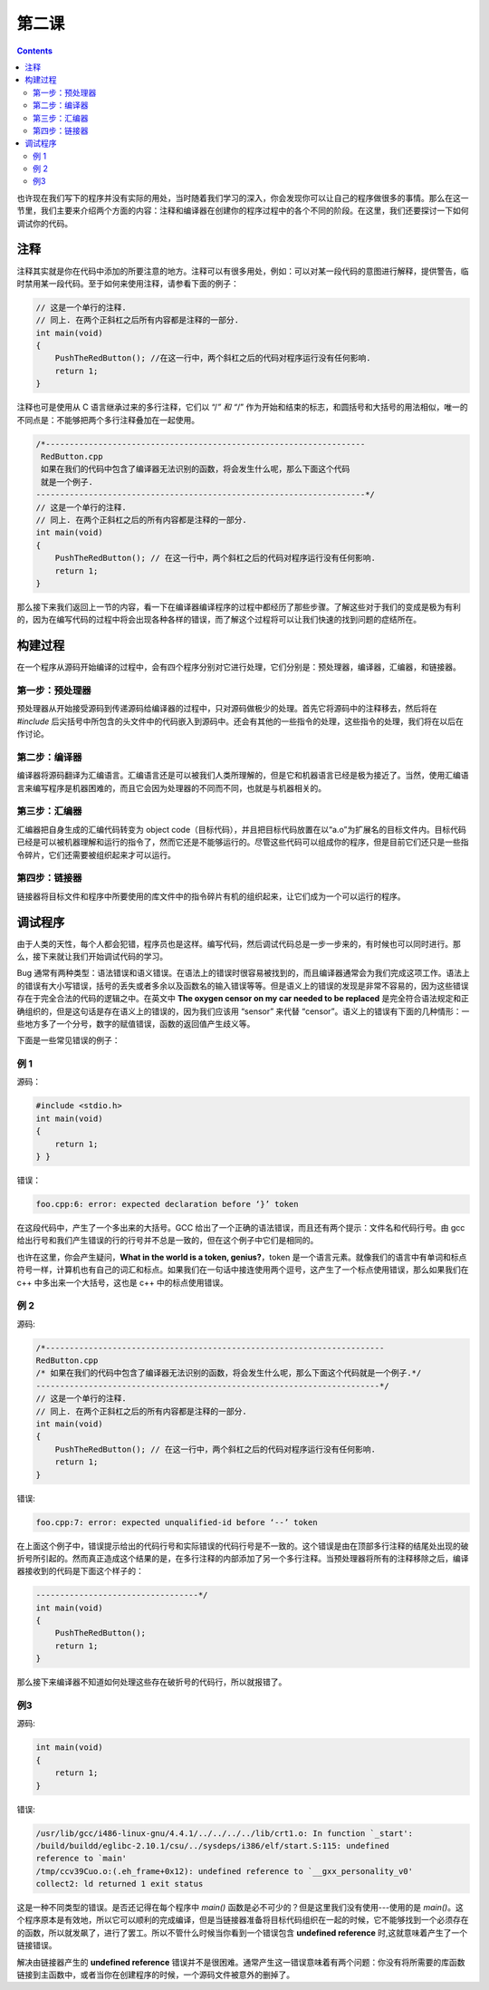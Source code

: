 第二课
======================

.. contents::

也许现在我们写下的程序并没有实际的用处，当时随着我们学习的深入，你会发现你可以让自己的程序做很多的事情。那么在这一节里，我们主要来介绍两个方面的内容：注释和编译器在创建你的程序过程中的各个不同的阶段。在这里，我们还要探讨一下如何调试你的代码。

注释
----------------------

注释其实就是你在代码中添加的所要注意的地方。注释可以有很多用处，例如：可以对某一段代码的意图进行解释，提供警告，临时禁用某一段代码。至于如何来使用注释，请参看下面的例子：

.. code-block:: cpp

   // 这是一个单行的注释.
   // 同上. 在两个正斜杠之后所有内容都是注释的一部分.
   int main(void)
   {
       PushTheRedButton(); //在这一行中，两个斜杠之后的代码对程序运行没有任何影响.
       return 1;
   }

注释也可是使用从 C 语言继承过来的多行注释，它们以 “/*” 和 “*/” 作为开始和结束的标志，和圆括号和大括号的用法相似，唯一的不同点是：不能够把两个多行注释叠加在一起使用。

.. code-block:: cpp

   /*-------------------------------------------------------------------
    RedButton.cpp
    如果在我们的代码中包含了编译器无法识别的函数，将会发生什么呢，那么下面这个代码
    就是一个例子.
   ---------------------------------------------------------------------*/
   // 这是一个单行的注释.
   // 同上. 在两个正斜杠之后的所有内容都是注释的一部分.
   int main(void)
   {
       PushTheRedButton(); // 在这一行中，两个斜杠之后的代码对程序运行没有任何影响.
       return 1;
   }

那么接下来我们返回上一节的内容，看一下在编译器编译程序的过程中都经历了那些步骤。了解这些对于我们的变成是极为有利的，因为在编写代码的过程中将会出现各种各样的错误，而了解这个过程将可以让我们快速的找到问题的症结所在。

构建过程
----------------------

在一个程序从源码开始编译的过程中，会有四个程序分别对它进行处理，它们分别是：预处理器，编译器，汇编器，和链接器。

第一步：预处理器
''''''''''''''''''''''

预处理器从开始接受源码到传递源码给编译器的过程中，只对源码做极少的处理。首先它将源码中的注释移去，然后将在 *#include* 后尖括号中所包含的头文件中的代码嵌入到源码中。还会有其他的一些指令的处理，这些指令的处理，我们将在以后在作讨论。

第二步：编译器
''''''''''''''''''''''

编译器将源码翻译为汇编语言。汇编语言还是可以被我们人类所理解的，但是它和机器语言已经是极为接近了。当然，使用汇编语言来编写程序是机器困难的，而且它会因为处理器的不同而不同，也就是与机器相关的。

第三步：汇编器
''''''''''''''''''''''

汇编器把自身生成的汇编代码转变为 object code（目标代码），并且把目标代码放置在以“a.o”为扩展名的目标文件内。目标代码已经是可以被机器理解和运行的指令了，然而它还是不能够运行的。尽管这些代码可以组成你的程序，但是目前它们还只是一些指令碎片，它们还需要被组织起来才可以运行。

第四步：链接器
''''''''''''''''''''''

链接器将目标文件和程序中所要使用的库文件中的指令碎片有机的组织起来，让它们成为一个可以运行的程序。

调试程序
----------------------

由于人类的天性，每个人都会犯错，程序员也是这样。编写代码，然后调试代码总是一步一步来的，有时候也可以同时进行。那么，接下来就让我们开始调试代码的学习。

Bug 通常有两种类型：语法错误和语义错误。在语法上的错误时很容易被找到的，而且编译器通常会为我们完成这项工作。语法上的错误有大小写错误，括号的丢失或者多余以及函数名的输入错误等等。但是语义上的错误的发现是非常不容易的，因为这些错误存在于完全合法的代码的逻辑之中。在英文中 **The oxygen censor on my car needed to be replaced** 是完全符合语法规定和正确组织的，但是这句话是存在语义上的错误的，因为我们应该用 “sensor” 来代替 “censor”。语义上的错误有下面的几种情形：一些地方多了一个分号，数字的赋值错误，函数的返回值产生歧义等。

下面是一些常见错误的例子：

例 1
''''''''''''''''''''''

源码：

.. code-block:: cpp

   #include <stdio.h>
   int main(void)
   {
       return 1;
   } }

错误：

.. code-block:: sh

   foo.cpp:6: error: expected declaration before ‘}’ token

在这段代码中，产生了一个多出来的大括号。GCC 给出了一个正确的语法错误，而且还有两个提示：文件名和代码行号。由 gcc 给出行号和我们产生错误的行的行号并不总是一致的，但在这个例子中它们是相同的。

也许在这里，你会产生疑问，**What in the world is a token, genius?**，token 是一个语言元素。就像我们的语言中有单词和标点符号一样，计算机也有自己的词汇和标点。如果我们在一句话中接连使用两个逗号，这产生了一个标点使用错误，那么如果我们在 c++ 中多出来一个大括号，这也是 c++ 中的标点使用错误。

例 2
''''''''''''''''''''''

源码:

.. code-block:: cpp

   /*-----------------------------------------------------------------------
   RedButton.cpp
   /* 如果在我们的代码中包含了编译器无法识别的函数，将会发生什么呢，那么下面这个代码就是一个例子.*/
   ------------------------------------------------------------------------*/
   // 这是一个单行的注释.
   // 同上. 在两个正斜杠之后的所有内容都是注释的一部分.
   int main(void)
   {
       PushTheRedButton(); // 在这一行中，两个斜杠之后的代码对程序运行没有任何影响.
       return 1;
   }

错误:

.. code-block:: sh
   
   foo.cpp:7: error: expected unqualified-id before ‘--’ token

在上面这个例子中，错误提示给出的代码行号和实际错误的代码行号是不一致的。这个错误是由在顶部多行注释的结尾处出现的破折号所引起的。然而真正造成这个结果的是，在多行注释的内部添加了另一个多行注释。当预处理器将所有的注释移除之后，编译器接收到的代码是下面这个样子的：

.. code-block:: cpp

   ----------------------------------*/
   int main(void)
   {
       PushTheRedButton();
       return 1;
   }

那么接下来编译器不知道如何处理这些存在破折号的代码行，所以就报错了。

例3
''''''''''''''''''''''

源码:

.. code-block:: cpp

   int main(void)
   {
       return 1;
   }

错误:

.. code-block:: sh

   /usr/lib/gcc/i486-linux-gnu/4.4.1/../../../../lib/crt1.o: In function `_start':
   /build/buildd/eglibc-2.10.1/csu/../sysdeps/i386/elf/start.S:115: undefined
   reference to `main'
   /tmp/ccv39Cuo.o:(.eh_frame+0x12): undefined reference to `__gxx_personality_v0'
   collect2: ld returned 1 exit status 

这是一种不同类型的错误。是否还记得在每个程序中 *main()* 函数是必不可少的？但是这里我们没有使用---使用的是 *main()*。这个程序原本是有效地，所以它可以顺利的完成编译，但是当链接器准备将目标代码组织在一起的时候，它不能够找到一个必须存在的函数，所以就发飙了，进行了罢工。所以不管什么时候当你看到一个错误包含 **undefined reference** 时,这就意味着产生了一个链接错误。

解决由链接器产生的 **undefined reference** 错误并不是很困难。通常产生这一错误意味着有两个问题：你没有将所需要的库函数链接到主函数中，或者当你在创建程序的时候，一个源码文件被意外的删掉了。

